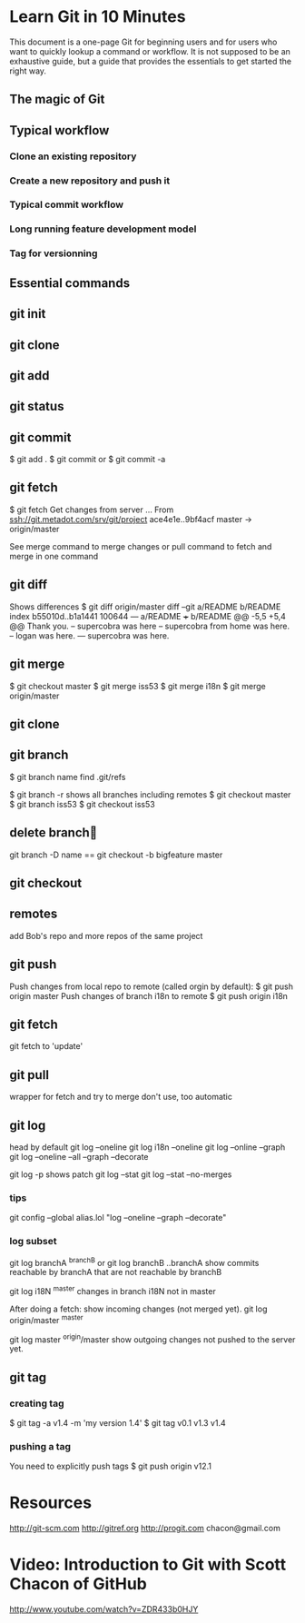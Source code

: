 * Learn Git in 10 Minutes

This document is a one-page Git for beginning users and for users who
want to quickly lookup a command or workflow. It is not supposed to be
an exhaustive guide, but a guide that provides the essentials to get
started the right way.
** The magic of Git

** Typical workflow
*** Clone an existing repository
*** Create a new repository and push it
*** Typical commit workflow
*** Long running feature development model
*** Tag for versionning
** Essential commands
** git init
** git clone
** git add
** git status
** git commit
$ git add .
$ git commit
or 
$ git commit -a
** git fetch
$ git fetch
Get changes from server
...
From ssh://git.metadot.com/srv/git/project
   ace4e1e..9bf4acf  master     -> origin/master

See merge command to merge changes or pull command to fetch and merge in one command
** git diff
Shows differences
$ git diff origin/master
diff --git a/README b/README
index b55010d..b1a1441 100644
--- a/README
+++ b/README
@@ -5,5 +5,4 @@ Thank you.
 -- supercobra was here
 -- supercobra from home was here.
 -- logan was here.
--- supercobra was here.

** git merge
$ git checkout master
$ git merge iss53
$ git merge i18n
$ git merge origin/master
** git clone
** git branch
$ git branch name
find .git/refs

$ git branch -r
shows all branches including remotes
$ git checkout master
$ git branch iss53
$ git checkout iss53

** delete branch
git branch -D name
==
git checkout -b bigfeature master
** git checkout
** remotes
add Bob's repo and more repos of the same project
** git push
Push changes from local repo to remote (called orgin by default):
$ git push origin master
Push changes of branch i18n to remote
$ git push origin i18n

** git fetch
git fetch to 'update'

** git pull
wrapper for fetch and try to merge
don't use, too automatic

** git log
head by default
git log --oneline
git log i18n --oneline
git log --online --graph
git log --oneline --all --graph --decorate

git log -p 
shows patch
git log --stat
git log --stat --no-merges
*** tips
git config --global
alias.lol "log --oneline --graph --decorate"

*** log subset
git log branchA ^branchB
or 
git log branchB ..branchA
show commits reachable by branchA that are not reachable by branchB

git log i18N ^master
changes in branch i18N not in master

After doing a fetch: show incoming changes (not merged yet).
git log origin/master ^master

git log master ^origin/master
show outgoing changes not pushed to the server yet.

** git tag
*** creating tag
$ git tag -a v1.4 -m 'my version 1.4'
$ git tag
v0.1
v1.3
v1.4

*** pushing a tag

You need to explicitly push tags
$ git push origin v12.1

* Resources
http://git-scm.com
http://gitref.org
http://progit.com
chacon@gmail.com
* Video: Introduction to Git with Scott Chacon of GitHub
http://www.youtube.com/watch?v=ZDR433b0HJY
